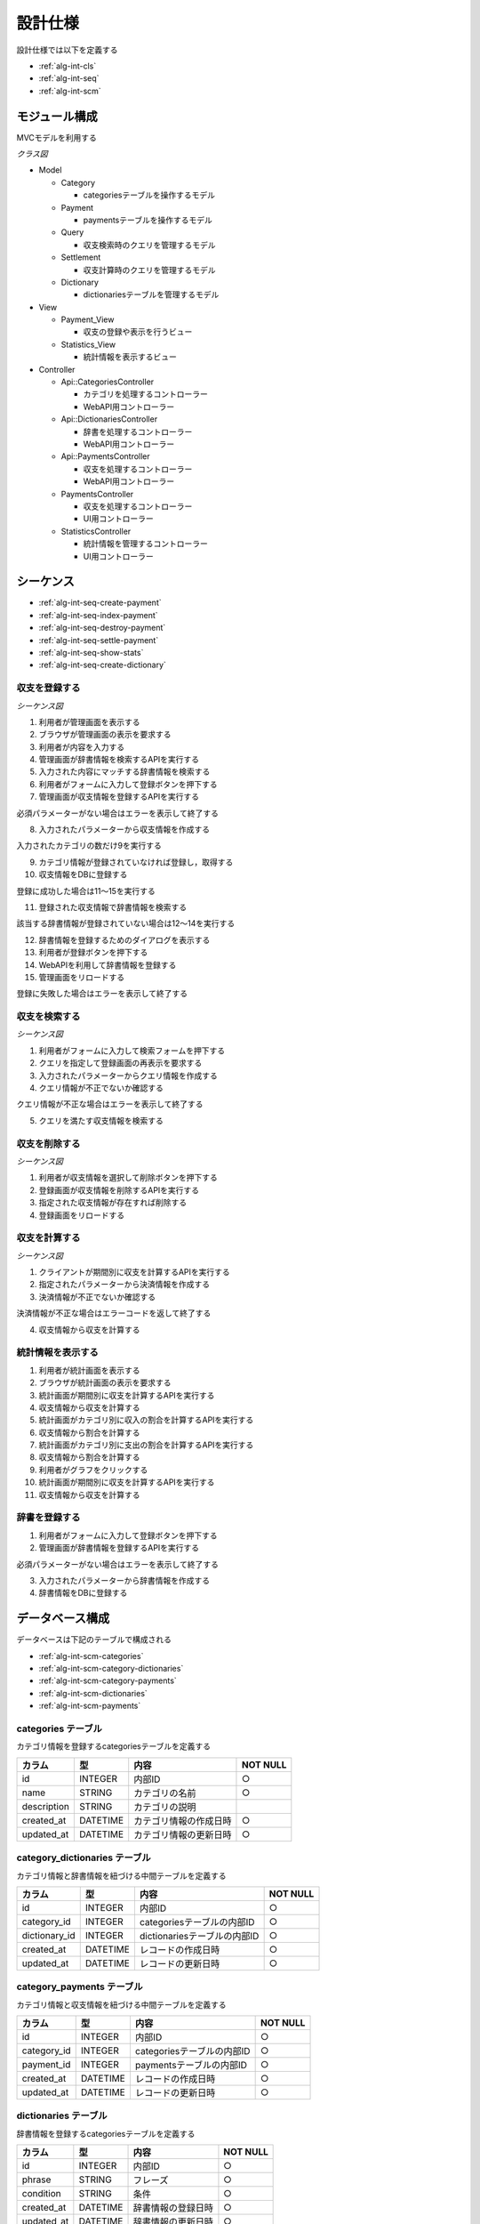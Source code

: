 設計仕様
========

設計仕様では以下を定義する

- :ref:`alg-int-cls`
- :ref:`alg-int-seq`
- :ref:`alg-int-scm`

.. _alg-int-cls:

モジュール構成
--------------

MVCモデルを利用する

*クラス図*

.. uml:: umls/class.uml

- Model

  - Category

    - categoriesテーブルを操作するモデル

  - Payment

    - paymentsテーブルを操作するモデル

  - Query

    - 収支検索時のクエリを管理するモデル

  - Settlement

    - 収支計算時のクエリを管理するモデル

  - Dictionary

    - dictionariesテーブルを管理するモデル

- View

  - Payment_View

    - 収支の登録や表示を行うビュー

  - Statistics_View

    - 統計情報を表示するビュー

- Controller

  - Api::CategoriesController

    - カテゴリを処理するコントローラー
    - WebAPI用コントローラー

  - Api::DictionariesController

    - 辞書を処理するコントローラー
    - WebAPI用コントローラー

  - Api::PaymentsController

    - 収支を処理するコントローラー
    - WebAPI用コントローラー

  - PaymentsController

    - 収支を処理するコントローラー
    - UI用コントローラー

  - StatisticsController

    - 統計情報を管理するコントローラー
    - UI用コントローラー

.. _alg-int-seq:

シーケンス
----------

- :ref:`alg-int-seq-create-payment`
- :ref:`alg-int-seq-index-payment`
- :ref:`alg-int-seq-destroy-payment`
- :ref:`alg-int-seq-settle-payment`
- :ref:`alg-int-seq-show-stats`
- :ref:`alg-int-seq-create-dictionary`

.. _alg-int-seq-create-payment:

収支を登録する
^^^^^^^^^^^^^^

*シーケンス図*

.. uml:: umls/seq-create-payment.uml

1. 利用者が管理画面を表示する
2. ブラウザが管理画面の表示を要求する
3. 利用者が内容を入力する
4. 管理画面が辞書情報を検索するAPIを実行する
5. 入力された内容にマッチする辞書情報を検索する
6. 利用者がフォームに入力して登録ボタンを押下する
7. 管理画面が収支情報を登録するAPIを実行する

必須パラメーターがない場合はエラーを表示して終了する

8. 入力されたパラメーターから収支情報を作成する

入力されたカテゴリの数だけ9を実行する

9. カテゴリ情報が登録されていなければ登録し，取得する

10. 収支情報をDBに登録する

登録に成功した場合は11〜15を実行する

11. 登録された収支情報で辞書情報を検索する

該当する辞書情報が登録されていない場合は12〜14を実行する

12. 辞書情報を登録するためのダイアログを表示する
13. 利用者が登録ボタンを押下する
14. WebAPIを利用して辞書情報を登録する

15. 管理画面をリロードする

登録に失敗した場合はエラーを表示して終了する

.. _alg-int-seq-index-payment:

収支を検索する
^^^^^^^^^^^^^^

*シーケンス図*

.. uml:: umls/seq-index-payment.uml

1. 利用者がフォームに入力して検索フォームを押下する
2. クエリを指定して登録画面の再表示を要求する
3. 入力されたパラメーターからクエリ情報を作成する
4. クエリ情報が不正でないか確認する

クエリ情報が不正な場合はエラーを表示して終了する

5. クエリを満たす収支情報を検索する

.. _alg-int-seq-destroy-payment:

収支を削除する
^^^^^^^^^^^^^^

*シーケンス図*

.. uml:: umls/seq-destroy-payment.uml

1. 利用者が収支情報を選択して削除ボタンを押下する
2. 登録画面が収支情報を削除するAPIを実行する
3. 指定された収支情報が存在すれば削除する
4. 登録画面をリロードする

.. _alg-int-seq-settle-payment:

収支を計算する
^^^^^^^^^^^^^^

*シーケンス図*

.. uml:: umls/seq-settle.uml

1. クライアントが期間別に収支を計算するAPIを実行する
2. 指定されたパラメーターから決済情報を作成する
3. 決済情報が不正でないか確認する

決済情報が不正な場合はエラーコードを返して終了する

4. 収支情報から収支を計算する

.. _alg-int-seq-show-stats:

統計情報を表示する
^^^^^^^^^^^^^^^^^^

.. uml:: umls/seq-show-stats.uml

1. 利用者が統計画面を表示する
2. ブラウザが統計画面の表示を要求する
3. 統計画面が期間別に収支を計算するAPIを実行する
4. 収支情報から収支を計算する
5. 統計画面がカテゴリ別に収入の割合を計算するAPIを実行する
6. 収支情報から割合を計算する
7. 統計画面がカテゴリ別に支出の割合を計算するAPIを実行する
8. 収支情報から割合を計算する
9. 利用者がグラフをクリックする
10. 統計画面が期間別に収支を計算するAPIを実行する
11. 収支情報から収支を計算する

.. _alg-int-seq-create-dictionary:

辞書を登録する
^^^^^^^^^^^^^^

.. uml:: umls/seq-create-dictionary.uml

1. 利用者がフォームに入力して登録ボタンを押下する
2. 管理画面が辞書情報を登録するAPIを実行する

必須パラメーターがない場合はエラーを表示して終了する

3. 入力されたパラメーターから辞書情報を作成する
4. 辞書情報をDBに登録する

.. _alg-int-scm:

データベース構成
----------------

データベースは下記のテーブルで構成される

- :ref:`alg-int-scm-categories`
- :ref:`alg-int-scm-category-dictionaries`
- :ref:`alg-int-scm-category-payments`
- :ref:`alg-int-scm-dictionaries`
- :ref:`alg-int-scm-payments`

.. _alg-int-scm-categories:

categories テーブル
^^^^^^^^^^^^^^^^^^^

カテゴリ情報を登録するcategoriesテーブルを定義する

.. csv-table::
   :header: カラム,型,内容,NOT NULL

   id,INTEGER,内部ID,○
   name,STRING,カテゴリの名前,○
   description,STRING,カテゴリの説明,
   created_at,DATETIME,カテゴリ情報の作成日時,○
   updated_at,DATETIME,カテゴリ情報の更新日時,○

.. _alg-int-scm-category-dictionaries:

category_dictionaries テーブル
^^^^^^^^^^^^^^^^^^^^^^^^^^^^^^

カテゴリ情報と辞書情報を紐づける中間テーブルを定義する

.. csv-table::
   :header: カラム,型,内容,NOT NULL

   id,INTEGER,内部ID,○
   category_id,INTEGER,categoriesテーブルの内部ID,○
   dictionary_id,INTEGER,dictionariesテーブルの内部ID,○
   created_at,DATETIME,レコードの作成日時,○
   updated_at,DATETIME,レコードの更新日時,○

.. _alg-int-scm-category-payments:

category_payments テーブル
^^^^^^^^^^^^^^^^^^^^^^^^^^

カテゴリ情報と収支情報を紐づける中間テーブルを定義する

.. csv-table::
   :header: カラム,型,内容,NOT NULL

   id,INTEGER,内部ID,○
   category_id,INTEGER,categoriesテーブルの内部ID,○
   payment_id,INTEGER,paymentsテーブルの内部ID,○
   created_at,DATETIME,レコードの作成日時,○
   updated_at,DATETIME,レコードの更新日時,○

.. _alg-int-scm-dictionaries:

dictionaries テーブル
^^^^^^^^^^^^^^^^^^^^^

辞書情報を登録するcategoriesテーブルを定義する

.. csv-table::
   :header: カラム,型,内容,NOT NULL

   id,INTEGER,内部ID,○
   phrase,STRING,フレーズ,○
   condition,STRING,条件,○
   created_at,DATETIME,辞書情報の登録日時,○
   updated_at,DATETIME,辞書情報の更新日時,○

.. _alg-int-scm-payments:

payments テーブル
^^^^^^^^^^^^^^^^^

収支情報を登録するpaymentsテーブルを定義する

.. csv-table::
   :header: カラム,型,内容,NOT NULL

   id,INTEGER,内部ID,○
   payment_type,STRING,収支の種類,○
   date,DATE,収入/支出があった日,○
   content,STRING,収入/支出の内容,○
   price,INTEGER,収入/支出の金額,○
   created_at,DATETIME,収支情報の登録日時,○
   updated_at,DATETIME,収支情報の更新日時,○
